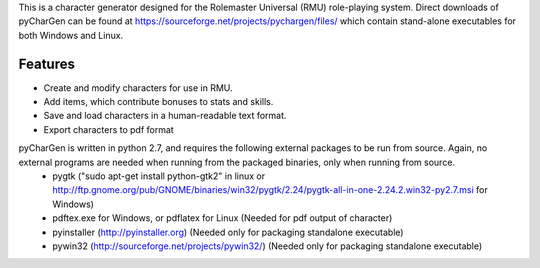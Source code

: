 This is a character generator designed for the Rolemaster Universal (RMU) role-playing system.  Direct downloads of pyCharGen can be found at https://sourceforge.net/projects/pychargen/files/ which contain stand-alone executables for both Windows and Linux.

Features
----------------
- Create and modify characters for use in RMU.
- Add items, which contribute bonuses to stats and skills.
- Save and load characters in a human-readable text format.
- Export characters to pdf format


pyCharGen is written in python 2.7, and requires the following external packages to be run from source.  Again, no external programs are needed when running from the packaged binaries, only when running from source.
   - pygtk ("sudo apt-get install python-gtk2" in linux or http://ftp.gnome.org/pub/GNOME/binaries/win32/pygtk/2.24/pygtk-all-in-one-2.24.2.win32-py2.7.msi for Windows)
   - pdftex.exe for Windows, or pdflatex for Linux (Needed for pdf output of character)
   - pyinstaller (http://pyinstaller.org) (Needed only for packaging standalone executable)
   - pywin32 (http://sourceforge.net/projects/pywin32/) (Needed only for packaging standalone executable)
